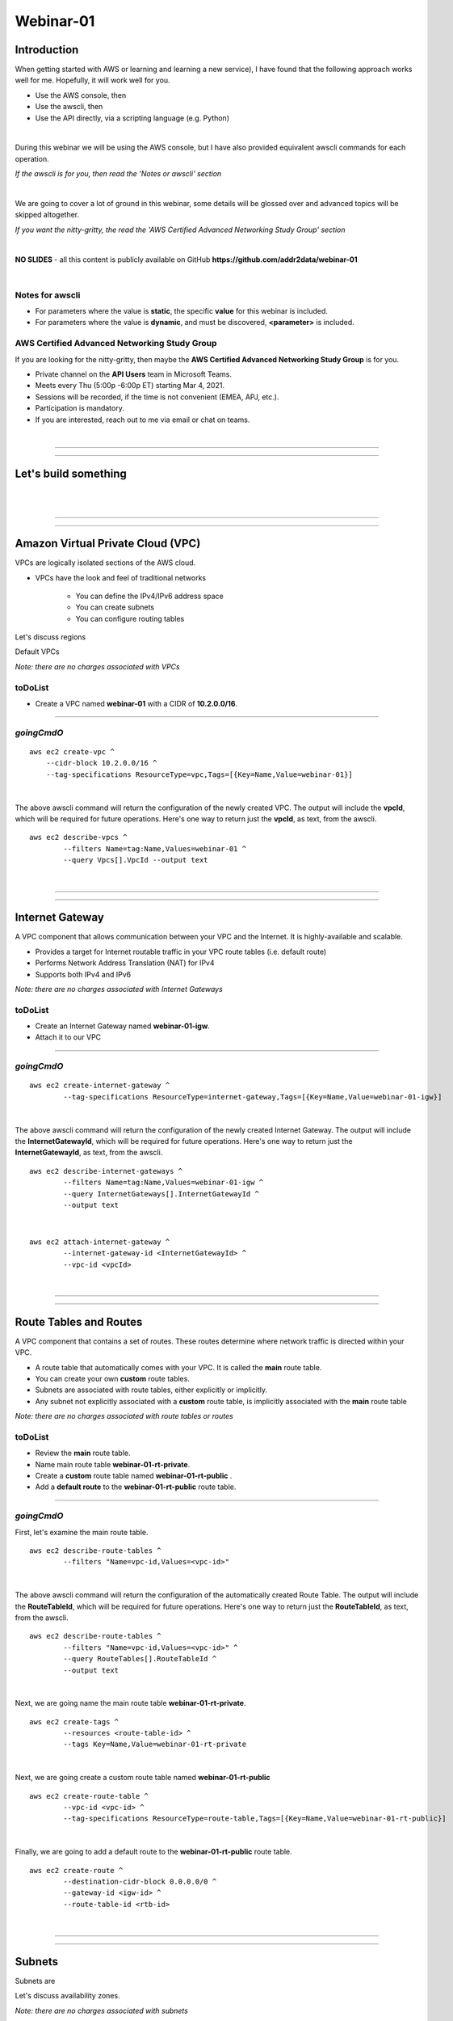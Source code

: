 Webinar-01
==========

Introduction
------------
When getting started with AWS or learning and learning a new service), I have found that the following approach works well for me. Hopefully, it will work well for you.

- Use the AWS console, then
- Use the awscli, then
- Use the API directly, via a scripting language (e.g. Python)

|

During this webinar we will be using the AWS console, but I have also provided equivalent awscli commands for each operation.

*If the awscli is for you, then read the 'Notes or awscli' section*

|

We are going to cover a lot of ground in this webinar, some details will be glossed over and advanced topics will be skipped altogether.

*If you want the nitty-gritty, the read the 'AWS Certified Advanced Networking Study Group' section*

|

**NO SLIDES** - all this content is publicly available on GitHub **https://github.com/addr2data/webinar-01**

|

Notes for awscli
~~~~~~~~~~~~~~~~

- For parameters where the value is **static**, the specific **value** for this webinar is included.
- For parameters where the value is **dynamic**, and must be discovered, **<parameter>** is included.

AWS Certified Advanced Networking Study Group
~~~~~~~~~~~~~~~~~~~~~~~~~~~~~~~~~~~~~~~~~~~~~
If you are looking for the nitty-gritty, then maybe the **AWS Certified Advanced Networking Study Group** is for you.

- Private channel on the **API Users** team in Microsoft Teams.
- Meets every Thu (5:00p -6:00p ET) starting Mar 4, 2021.
- Sessions will be recorded, if the time is not convenient (EMEA, APJ, etc.).
- Participation is mandatory.
- If you are interested, reach out to me via email or chat on teams. 

|

****

****


Let's build something
---------------------

|

.. image:: ./images/webinar_net-01.png

|

****

****

Amazon Virtual Private Cloud (VPC)
----------------------------------
VPCs are logically isolated sections of the AWS cloud.

- VPCs have the look and feel of traditional networks

	+ You can define the IPv4/IPv6 address space
	+ You can create subnets
	+ You can configure routing tables

Let's discuss regions

Default VPCs

*Note: there are no charges associated with VPCs*

toDoList
~~~~~~~~

- Create a VPC named **webinar-01** with a CIDR of **10.2.0.0/16**. 

****

*goingCmdO*
~~~~~~~~~~~

::

    aws ec2 create-vpc ^
    	--cidr-block 10.2.0.0/16 ^
    	--tag-specifications ResourceType=vpc,Tags=[{Key=Name,Value=webinar-01}]

|

The above awscli command will return the configuration of the newly created VPC. The output will include the **vpcId**, which will be required for future operations. Here's one way to return just the **vpcId**, as text, from the awscli.

::

	aws ec2 describe-vpcs ^
		--filters Name=tag:Name,Values=webinar-01 ^
		--query Vpcs[].VpcId --output text

|

****

****

Internet Gateway
-----------------
A VPC component that allows communication between your VPC and the Internet. It is highly-available and scalable.

- Provides a target for Internet routable traffic in your VPC route tables (i.e. default route)
- Performs Network Address Translation (NAT) for IPv4
- Supports both IPv4 and IPv6

*Note: there are no charges associated with Internet Gateways*

toDoList
~~~~~~~~

- Create an Internet Gateway named **webinar-01-igw**.
- Attach it to our VPC

****

*goingCmdO*
~~~~~~~~~~~

::

	aws ec2 create-internet-gateway ^
		--tag-specifications ResourceType=internet-gateway,Tags=[{Key=Name,Value=webinar-01-igw}]

|

The above awscli command will return the configuration of the newly created Internet Gateway. The output will include the
**InternetGatewayId**, which will be required for future operations. Here's one way to return just the **InternetGatewayId**,
as text, from the awscli.

::

	aws ec2 describe-internet-gateways ^
		--filters Name=tag:Name,Values=webinar-01-igw ^
		--query InternetGateways[].InternetGatewayId ^
		--output text

|

::

	aws ec2 attach-internet-gateway ^
		--internet-gateway-id <InternetGatewayId> ^
		--vpc-id <vpcId>

|

****

****

Route Tables and Routes
-----------------------
A VPC component that contains a set of routes. These routes determine where network traffic is directed within your VPC.

- A route table that automatically comes with your VPC. It is called the **main** route table.
- You can create your own **custom** route tables.
- Subnets are associated with route tables, either explicitly or implicitly.
- Any subnet not explicitly associated with a **custom** route table, is implicitly associated with the **main** route table 

*Note: there are no charges associated with route tables or routes*

toDoList
~~~~~~~~

- Review the **main** route table.
- Name main route table **webinar-01-rt-private**.
- Create a **custom** route table named **webinar-01-rt-public** .
- Add a **default route** to the **webinar-01-rt-public** route table.

****

*goingCmdO*
~~~~~~~~~~~

First, let's examine the main route table.

::

	aws ec2 describe-route-tables ^
		--filters "Name=vpc-id,Values=<vpc-id>"

|

The above awscli command will return the configuration of the automatically created Route Table. The output will include the
**RouteTableId**, which will be required for future operations. Here's one way to return just the **RouteTableId**,
as text, from the awscli.


::

	aws ec2 describe-route-tables ^
		--filters "Name=vpc-id,Values=<vpc-id>" ^
		--query RouteTables[].RouteTableId ^
		--output text

|

Next, we are going name the main route table **webinar-01-rt-private**.

::

	aws ec2 create-tags ^
		--resources <route-table-id> ^
		--tags Key=Name,Value=webinar-01-rt-private

|

Next, we are going create a custom route table named **webinar-01-rt-public**

::

	aws ec2 create-route-table ^
		--vpc-id <vpc-id> ^
		--tag-specifications ResourceType=route-table,Tags=[{Key=Name,Value=webinar-01-rt-public}]

|

Finally, we are going to add a default route to the **webinar-01-rt-public** route table.

::

	aws ec2 create-route ^
		--destination-cidr-block 0.0.0.0/0 ^
		--gateway-id <igw-id> ^
		--route-table-id <rtb-id>

|

****

****

Subnets
-------
Subnets are

Let's discuss availability zones.

*Note: there are no charges associated with subnets*

toDoList
~~~~~~~~

- Create a subnet in availability zone **us-east-1a** named **webinar-01-sub-private-01**, using cidr **10.2.0.0/23**
- Create a subnet in availability zone **us-east-1b** named **webinar-01-sub-private-02**, using cidr **10.2.2.0/23**
- Create a subnet in availability zone **us-east-1a** named **webinar-01-sub-public-01**, using cidr **10.2.128.0/23**
- Create a subnet in availability zone **us-east-1b** named **webinar-01-sub-public-02**, using cidr **10.2.130.0/23**
- Review the subnets just created.
- Review the association in the **public** route table

****

*goingCmdO*
~~~~~~~~~~~

First, let's create some subnets

::

	aws ec2 create-subnet ^
		--cidr-block 10.2.0.0/23 ^
		--vpc-id <vpcId> ^
		--availability-zone us-east-1a ^
		--tag-specifications ResourceType=subnet,Tags=[{Key=Name,Value=webinar-01-sub-private-01}]

	aws ec2 create-subnet ^
		--cidr-block 10.2.2.0/23 ^
		--vpc-id <vpcId> ^
		--availability-zone us-east-1b ^
		--tag-specifications ResourceType=subnet,Tags=[{Key=Name,Value=webinar-01-sub-private-02}]

	aws ec2 create-subnet ^
		--cidr-block 10.2.128.0/23 ^
		--vpc-id <vpcId> ^
		--availability-zone us-east-1a ^
		--tag-specifications ResourceType=subnet,Tags=[{Key=Name,Value=webinar-01-sub-public-01}]

	aws ec2 create-subnet ^
		--cidr-block 10.2.130.0/23 ^
			--vpc-id <vpcId> ^
			--availability-zone us-east-1b ^
			--tag-specifications ResourceType=subnet,Tags=[{Key=Name,Value=webinar-01-sub-public-02}]

|

Next, let's review the subnet configuration.

::

	aws ec2 describe-subnets ^
		--filters "Name=vpc-id,Values=<vpc-id>"

|

Next, let's show the **Name** and **SubnetId** of the subnets we created in a table.

::

	aws ec2 describe-subnets ^
		--filters "Name=vpc-id,Values=<vpcId>" ^
		--query "Subnets[*].{name: Tags[?Key=='Name'] | [0].Value, Id: SubnetId}" --output table --color off

	-----------------------------------------------------------
	|                     DescribeSubnets                     |
	+---------------------------+-----------------------------+
	|            Id             |            name             |
	+---------------------------+-----------------------------+
	|  subnet-06d45e8022909b538 |  webinar-01-sub-private-01  |
	|  subnet-0a89f3ebc7a958154 |  webinar-01-sub-public-02   |
	|  subnet-057041e32aad58f18 |  webinar-01-sub-private-02  |
	|  subnet-085968550caaec8d7 |  webinar-01-sub-public-01   |
	+---------------------------+-----------------------------+

|

Next, let's associate the two *public* subnets with the *public* route table 

::

	aws ec2 associate-route-table ^
		--route-table-id <RouteTableId> ^
		--subnet-id <SubnetId>

|

Finally, let's review the associations in the *public* route table.

::

	aws ec2 describe-route-tables ^
		--filters "Name=vpc-id,Values=vpc-0728135c72ee58885"

|

****

****

VPC Peering
-----------
VPC peering allows you to create a network connection (VPC peering connection) between two VPCs and route IPv4/IPv6 traffic between them.

- VPC peering connection can be created within the AWS account or between AWS accounts.
- VPCs can be in the same or different regions.

toDoList
~~~~~~~~

- Create a VPC peering connection named **webinar-01-pcx** between **webinar-01** (requester) and **addr2data** VPCs (acceptor).
- Accept the VPC peering connection
- Add a route to the **private** routing table in the **webinar-01** VPC.
- Add a route to the **public** routing table in the **webinar-01** VPC.
- Add a route to the **public** routing table in the **addr2data** VPC.

****

*goingCmdO*
~~~~~~~~~~~

First, let's create a VPC peering connection between **webinar-01** (requester) and **addr2data** (acceptor)

::

	aws ec2 create-vpc-peering-connection ^
		--peer-vpc-id <vpcId> ^
		--vpc-id <vpcId> ^
		--tag-specifications ResourceType=vpc-peering-connection,Tags=[{Key=Name,Value=webinar-01-peerlink}]

|

Then, let's accept the VPC peering connection

::

	aws ec2 accept-vpc-peering-connection ^
		--vpc-peering-connection-id <VpcPeeringConnectionId>

|

Then, let's add a route to the **private** route table in the **webinar-01** VPC

::

	aws ec2 create-route ^
		--destination-cidr-block 10.0.0.0/16 ^
		--gateway-id <VpcPeeringConnectionId> ^
		--route-table-id <RouteTableId>

|

Then, let's add a route to the **public** route table in the **webinar-01** VPC

::

	aws ec2 create-route ^
		--destination-cidr-block 10.0.0.0/16 ^
		--gateway-id <VpcPeeringConnectionId> ^
		--route-table-id <RouteTableId>

|

Then, let's add a route to the **public** route table in the **addr2data-01** VPC.

::

	aws ec2 create-route ^
		--destination-cidr-block 10.2.0.0/16 ^
		--gateway-id <VpcPeeringConnectionId> ^
		--route-table-id <RouteTableId>

|

****

****

Instances
---------
EC2 provides cloud-based compute capacity and offers a wide variety of configurations (Instance Types). Comprehensive coverage of EC2 would require a separate webinar. For our purposes, we are going to focus on the following configuration options and skip the rest/

- AMI
- Network
- Subnet

toDoList
~~~~~~~~

- Launch an instance, using the following options:
	+ Under **My AMIs**, select **base_webserver**
	+ Under **Network**, select **webinar-01**
	+ Under **Subnet**, select **webinar-01-sub-public-01**
	+ Under **Tags**, add a tag *Key* = **Name**, *Value* = **web-public**
	+ Under **Security Groups**, leave **Create a new security group** selected.
	+ Review the default security group configuration.
	* During the **Launch** process, select the existing key pair **Webinar**
	+ Monitor the **Instance State** until it reaches running

- From **jumpHost**, connect to **web-public**, using SSH (Putty).
- From **web-public**, run **curl 127.0.0.1:5000**.
- From **jumpHost**, attempt to browse to **http://<web-public-ip>:5000**.
- Review the results from above.
- Add a rule to security group associated with **web-public**
- From **jumpHost**, attempt to browse to **http://<web-public-ip>:5000**.
- From **web-public**, run **ping www.google.com**.

*goingCmdO*
~~~~~~~~~~~

First, we need to create a security group that would match the rules of the security that would be created by selecting **Create a new security group** in the console.  

::

	aws ec2 create-security-group ^
		--group-name createNewSecurityGroup ^
		--description "Allow SHH from anywhere" --vpc-id <vpc-id>

	aws ec2 authorize-security-group-ingress ^
		--group-id <GroupId> ^
		--protocol tcp ^
		--port 22 ^
		--cidr 0.0.0.0/0

|

Then, let's launch a single instance

::

	aws ec2 run-instances ^
		--image-id ami-0090f21784e1f13dd ^
		--instance-type t2.micro ^
		--key-name Webinar ^
		--subnet-id <SubnetId> ^
		--security-group-ids <GroupId> ^
		--tag-specifications ResourceType=instance,Tags=[{Key=Name,Value=web-public}]

|

Then, test connectivity

|

Then, add a rule to the **createNewSecurityGroup** security group to allow TCP port 5000 from anywhere.

::

	aws ec2 authorize-security-group-ingress ^
		--group-id <GroupId> ^
		--protocol tcp ^
		--port 5000 ^
		--cidr 0.0.0.0/0

|

****

****

Elastic IPs
-----------
To be added.

toDoList
~~~~~~~~

- Allocate an Elastic IP address
- Associate that Elastic IP address with **web-public**
- From **web-public**, run **ping www.google.com**.
- From **jumpHost**, attempt to browse to **http://<web-public-eip>:5000**.
- From **jumpHost**, connect to **web-public-eip**, using SSH (Putty).
- From **jumpHost**, disconnect from both Putty sessions to **web-public**
- From **jumpHost**, close the browser tab associated with **web-public**
- Terminate the **web-public** instance
- Release the Elastic IP address 

|

****

****